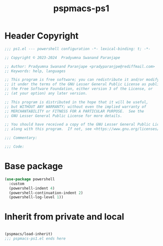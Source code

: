 #+title: pspmacs-ps1
#+property: header-args :tangle pspmacs-ps1.el :mkdirp t :results no :eval no
#+auto_tangle: t

* 
* Header Copyright
#+begin_src emacs-lisp
;;; ps1.el --- powershell configuration -*- lexical-binding: t; -*-

;; Copyright © 2023-2024  Pradyumna Swanand Paranjape

;; Author: Pradyumna Swanand Paranjape <pradyparanjpe@rediffmail.com>
;; Keywords: help, languages

;; This program is free software; you can redistribute it and/or modify
;; it under the terms of the GNU Lesser General Public License as published by
;; the Free Software Foundation, either version 3 of the License, or
;; (at your option) any later version.

;; This program is distributed in the hope that it will be useful,
;; but WITHOUT ANY WARRANTY; without even the implied warranty of
;; MERCHANTABILITY or FITNESS FOR A PARTICULAR PURPOSE.  See the
;; GNU Lesser General Public License for more details.

;; You should have received a copy of the GNU Lesser General Public License
;; along with this program.  If not, see <https://www.gnu.org/licenses/>.

;;; Commentary:

;;; Code:
#+end_src

* Base package
#+begin_src emacs-lisp
  (use-package powershell
    :custom
    (powershell-indent 4)
    (powershell-continuation-indent 2)
    (powershell-log-level 1))
#+end_src

* Inherit from private and local
 #+begin_src emacs-lisp

   (pspmacs/load-inherit)
   ;;; pspmacs-ps1.el ends here
#+end_src
